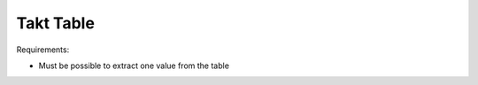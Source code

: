Takt Table
--------------------------------------------------------------------------------


Requirements:

- Must be possible to extract one value from the table